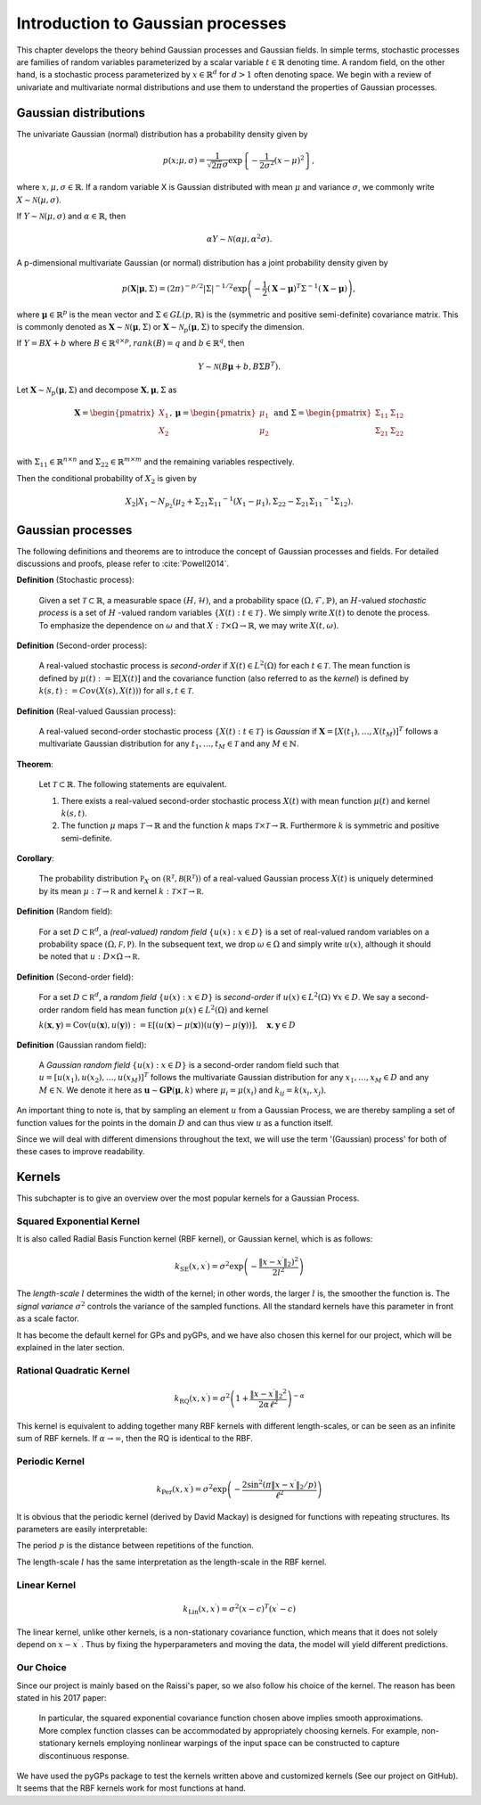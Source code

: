 Introduction to Gaussian processes
======================================

This chapter develops the theory behind Gaussian processes and Gaussian fields. In simple terms, stochastic processes are families of random variables parameterized by a scalar variable :math:`t \in \mathbb{R}` denoting time. A random field, on the other hand, is a stochastic process parameterized by :math:`x \in \mathbb{R}^d` for :math:`d > 1` often denoting space. We begin with a review of univariate and multivariate normal distributions and use them to understand the properties of Gaussian processes.

Gaussian distributions
--------------------------

The univariate Gaussian (normal) distribution has a probability density given by

.. math::

   p ( x; \mu, \sigma ) = \frac { 1 } { \sqrt { 2 \pi } \sigma } \exp \left\{ - \frac { 1 } { 2 \sigma ^ { 2 } } ( x - \mu ) ^ { 2 } \right\},

where :math:`x, \mu, \sigma \in \mathbb{R}`. If a random variable X is Gaussian distributed with mean :math:`\mu` and variance :math:`\sigma`, we commonly write :math:`X \sim \mathcal{N}(\mu, \sigma)`.

If :math:`Y \sim \mathcal{N}(\mu, \sigma)` and :math:`\alpha \in \mathbb{R}`, then

.. math::

   \alpha Y \sim \mathcal{N}(\alpha \mu, \alpha^2 \sigma).


A p-dimensional multivariate Gaussian (or normal) distribution has a joint probability density given by

.. math::

   p ( \mathbf { X} | \mathbf { \mu } , \Sigma ) = ( 2 \pi ) ^ { - p / 2 } | \Sigma | ^ { - 1 / 2 } \exp \left( - \frac { 1 } { 2 } ( \mathbf { X } - \mathbf { \mu } ) ^ { T } \Sigma ^ { - 1 } ( \mathbf { X } - \mathbf { \mu } ) \right),

where :math:`\mathbf{\mu} \in \mathbb{R}^p` is the mean vector and :math:`\Sigma \in GL(p, \mathbb{R})` is the (symmetric and positive semi-definite) covariance matrix. This is commonly denoted as :math:`\mathbf{X} \sim \mathcal{N}(\mathbf{\mu}, \Sigma)` or :math:`\mathbf{X} \sim \mathcal{N}_p(\mathbf{\mu}, \Sigma)` to specify the dimension.

If :math:`Y = BX + b` where :math:`B \in \mathbb{R}^{q \times p}, rank(B) = q` and :math:`b \in \mathbb{R}^q`, then

.. math::

   Y \sim \mathcal{N}(B\mathbf{\mu} + b, B \Sigma B^T).


Let :math:`\mathbf{X} \sim \mathcal{N}_p(\mathbf{\mu}, \Sigma)` and decompose :math:`\mathbf{X}, \mathbf{\mu}, \Sigma` as 

.. math::

   \mathbf{X} = \begin{pmatrix}
   X_1 \\
   X_2
   \end{pmatrix},
   \mathbf{\mu} = \begin{pmatrix}
   \mu_1 \\ \mu_2
   \end{pmatrix} \text{ and } 
   \Sigma = \begin{pmatrix}
   \Sigma_{11} & \Sigma_{12} \\ \Sigma_{21} & \Sigma_{22} \\
   \end{pmatrix}

.. where p = p _ { 1 } + p _ { 2 } , X _ { 1 } \in \mathbb{R} ^ { p _ { 1 } } , X _ { 2 } \in \mathbb{R} ^ { p _ { 2 } } \\
   \mu _ { 1 } \in \mathbb{R} ^ { p _ { 1 } } , \mu _ { 2 } \in \mathbb{R} ^ { p _ { 2 } } \\
   \Sigma _ { 11 } \in \mathbb{R}^{p_1} \times \mathbb{R}^{p_1} , \Sigma _ { 12 } \in \mathbb{R} ^{p_1} \times \mathbb{R}^{p_2} , \Sigma _ { 21 } \in \mathbb{R}^{p_2} \times \mathbb{R}^{p_1} , \text { and } \Sigma _ { 22 } \in \mathbb{R}^{p_2} \times \mathbb{R}^{p_2}
with :math:`\Sigma_{11} \in \mathbb{R}^{n \times n}` and :math:`\Sigma_{22} \in \mathbb{R}^{m \times m}` and the remaining variables respectively.

Then the conditional probability of :math:`X_2` is given by

.. math::

   X _ { 2 } | X _ { 1 } \sim N _ { p _ { 2 } }(\mu _ { 2 } + \Sigma _ { 21 } \Sigma _ { 11 } ^ { - 1 } \left( X _ { 1 } - \mu _ { 1 } \right), \Sigma _ { 22 } - \Sigma _ { 21 } \Sigma _ { 11 } ^ { - 1 } \Sigma _ { 12 }).




Gaussian processes
----------------------

The following definitions and theorems are to introduce the concept of Gaussian processes and fields. For detailed discussions and proofs, please refer to :cite:`Powell2014`.

**Definition** (Stochastic process):

    Given a set :math:`\mathcal{T} \subset \mathbb{R}`, a measurable space  :math:`( H , \mathcal{H} )`, and a probability space :math:`(\Omega, \mathcal{F}, \mathbb{P})`, an :math:`H`-valued *stochastic process* is a set of :math:`H` -valued random variables :math:`\{X(t): t \in \mathcal{T}\}`. We simply write :math:`X(t)` to denote the process. To emphasize the dependence on :math:`\omega` and that :math:`X : \mathcal{T} \times \Omega \rightarrow \mathbb{R}`, we may write :math:`X(t,\omega)`.

**Definition** (Second-order process):

   A real-valued stochastic process is *second-order* if :math:`X(t) \in L^2(\Omega)` for each :math:`t \in \mathcal{T}`. The mean function is defined by :math:`\mu(t) := \mathbb{E}[X(t)]` and the covariance function (also referred to as the *kernel*) is defined by :math:`k(s, t) : = Cov(X(s), X(t)))` for all :math:`s,t \in \mathcal{T}`.

**Definition** (Real-valued Gaussian process):

   A real-valued second-order stochastic process :math:`\{X(t): t \in \mathcal{T}\}` is *Gaussian* if :math:`\mathbf{X} = [X(t_1), \dotsc, X(t_M)]^T` follows a multivariate Gaussian distribution for any :math:`t_1, \dotsc, t_M \in \mathcal{T}` and any :math:`M \in \mathbb{N}`.


**Theorem**:

   Let :math:`\mathcal{T} \subset \mathbb{R}`. The following statements are equivalent.

   (1) There exists a real-valued second-order stochastic process :math:`X(t)`  with mean function :math:`\mu(t)` and kernel :math:`k(s, t)`.

   (2) The function :math:`\mu` maps :math:`\mathcal{T} \rightarrow \mathbb{R}` and the function :math:`k` maps :math:`\mathcal{T} \times \mathcal{T} \rightarrow \mathbb{R}`. Furthermore :math:`k` is symmetric and positive semi-definite.



**Corollary**:

   The probability distribution :math:`\mathbb { P } _ { X }` on :math:`\left( \mathbb { R } ^ { \mathcal { T } } , \mathcal { B } \left( \mathbb { R } ^ { \mathcal { T } } \right) \right)` of a real-valued Gaussian process :math:`X(t)` is uniquely determined by its mean :math:`\mu : \mathcal { T } \rightarrow \mathbb { R }` and kernel :math:`k : \mathcal { T } \times \mathcal { T } \rightarrow \mathbb { R }`.

**Definition** (Random field):

   For a set :math:`D \subset \mathbb { R } ^ { d }`, a *(real-valued) random field* :math:`\{ u ( x ) : x \in D \}` is a set of real-valued random variables on a probability space :math:`( \Omega , \mathcal { F } , \mathbb { P } )`. In the subsequent text, we drop :math:`\omega \in \Omega` and simply write :math:`u(x)`, although it should be noted that :math:`u : D \times \Omega \rightarrow \mathbb { R }`.

**Definition** (Second-order field):

   For a set :math:`D \subset \mathbb { R } ^ { d }`, a *random field* :math:`\{ u ( x ) : x \in D \}` is *second-order* if :math:`u (x) \in L ^ { 2 } ( \Omega ) \; \forall x \in D`. We say a second-order random field has mean function :math:`\mu ( x ) \in L ^ { 2 } ( \Omega )` and kernel

   :math:`k ( \mathbf { x } , \mathbf { y } ) = \operatorname { Cov } ( u ( \mathbf { x } ) , u ( \mathbf { y } ) ) : = \mathbb { E } [ ( u ( \mathbf { x } ) - \mu ( \mathbf { x } ) ) ( u ( \mathbf { y } ) - \mu ( \mathbf { y } ) ) ] , \quad \mathbf { x } , \mathbf { y } \in D`

**Definition** (Gaussian random field):

   A *Gaussian random field* :math:`\{u(x):x\in D\}` is a second-order random field such that :math:`u = \left[ u \left( x _ { 1 } \right) , u \left( x _ { 2 } \right) , \ldots , u \left( x _ { M } \right) \right] ^ { T }` follows the multivariate Gaussian distribution for any :math:`x _ { 1 } , \ldots , x _ { M } \in D` and any :math:`M \in \mathbb { N }`. We denote it here as :math:`\mathbf { u } \sim \mathbf { GP } ( \mathbf { \mu } , k )` where :math:`\mu _ { i } = \mu \left( x _ { i } \right)` and :math:`k _ { i j } = k \left( x _ { i } , x _ { j } \right)`.
   
An important thing to note is, that by sampling an element :math:`u` from a Gaussian Process, we are thereby sampling a set of function values for the points in the domain :math:`D` and can thus view :math:`u` as a function itself. 

Since we will deal with different dimensions throughout the text, we will use the term '(Gaussian) process' for both of these cases to improve readability.



Kernels
-----------

This subchapter is to give an overview over the most popular kernels for a Gaussian Process.


Squared Exponential Kernel 
++++++++++++++++++++++++++++++
It is also called Radial Basis Function kernel (RBF kernel), or Gaussian kernel, which is as follows:

.. math::

   k _ { \mathrm { SE } } \left( x , x ^ { \prime } \right) = \sigma ^ { 2 } \exp \left( - \frac { \lVert x - x ^ { \prime } \rVert_2) ^ { 2 } } { 2 l ^ { 2 } } \right)

The *length-scale* :math:`l` determines the width of the kernel; in other words, the larger :math:`l` is, the smoother the function is. The *signal variance* :math:`\sigma^{2}` controls the variance of the sampled functions. All the standard kernels have this parameter in front as a scale factor. 

It has become the default kernel for GPs and pyGPs, and we have also chosen this kernel for our project, which will be explained in the later section.


Rational Quadratic Kernel
++++++++++++++++++++++++++++++++

.. math::

   k _ { \mathrm { RQ } } \left( x , x ^ { \prime } \right) = \sigma ^ { 2 } \left( 1 + \frac { \lVert x - x ^ { \prime } \rVert_2 ^ { 2 } } { 2 \alpha \ell ^ { 2 } } \right) ^ { - \alpha }

This kernel is equivalent to adding together many RBF kernels with different length-scales, or can be seen as an infinite sum of RBF kernels. If :math:`\alpha \rightarrow \infty`, then the RQ is identical to the RBF.




Periodic Kernel 
+++++++++++++++++++

.. math::
   k _ { \operatorname { Per } } \left( x , x ^ { \prime } \right) = \sigma ^ { 2 } \exp \left( - \frac { 2 \sin ^ { 2 } \left( \pi \lVert x - x ^ { \prime } \rVert_2 / p \right) } { \ell ^ { 2 } } \right)


It is obvious that the periodic kernel (derived by David Mackay) is designed for functions with repeating structures. Its parameters are easily interpretable:

The period :math:`p` is the distance between repetitions of the function.

The length-scale :math:`l` has the same interpretation as the length-scale in the RBF kernel.

Linear Kernel 
++++++++++++++++++

.. math::

   k _ { \mathrm { Lin } } \left( x , x ^ { \prime } \right) = \sigma^ { 2 } ( x - c )^T \left( x ^ { \prime } - c \right)


The linear kernel, unlike other kernels, is a non-stationary covariance function, which means that it does not solely depend on :math:`x - x ^{ \prime }` . Thus by fixing the hyperparameters and moving the data, the model will yield different predictions. 

Our Choice
+++++++++++++++

Since our project is mainly based on the Raissi's paper, so we also follow his choice of the kernel. The reason has been stated in his 2017 paper:

   In particular, the squared exponential covariance function chosen above implies smooth approximations. More complex function classes can be accommodated by appropriately choosing kernels. For example, non-stationary kernels employing nonlinear warpings of the input space can be constructed to capture discontinuous response. ::

We have used the pyGPs package to test the kernels written above and customized kernels (See our project on GitHub). It seems that the RBF kernels work for most functions at hand. 



